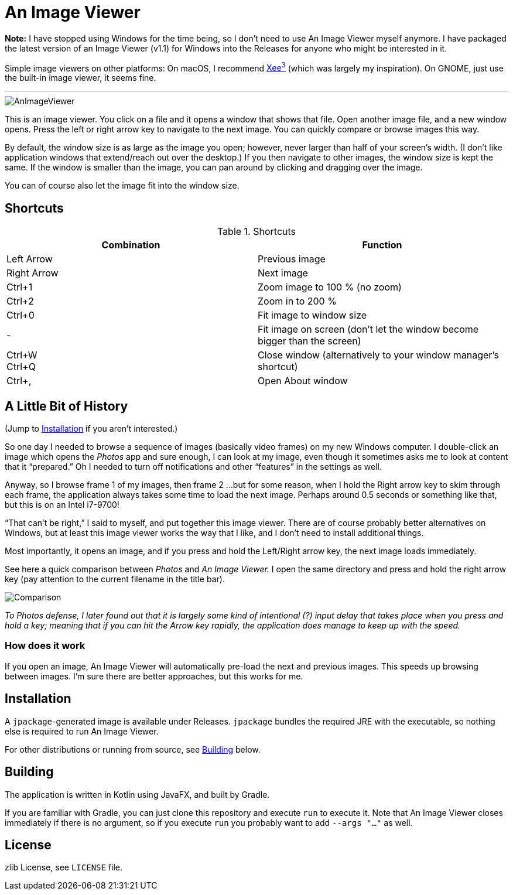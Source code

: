 = An Image Viewer

**Note:** I have stopped using Windows for the time being, so I don't need to use An Image Viewer myself anymore. I have packaged the latest version of an Image Viewer (v1.1) for Windows into the Releases for anyone who might be interested in it.

Simple image viewers on other platforms: On macOS, I recommend https://theunarchiver.com/xee[Xee^3^] (which was largely my inspiration). On GNOME, just use the built-in image viewer, it seems fine.

'''

image::AnImageViewer.png[]

This is an image viewer.
You click on a file and it opens a window that shows that file.
Open another image file, and a new window opens.
Press the left or right arrow key to navigate to the next image.
You can quickly compare or browse images this way.

By default, the window size is as large as the image you open; however, never larger than half of your screen's width.
(I don't like application windows that extend/reach out over the desktop.)
If you then navigate to other images, the window size is kept the same.
If the window is smaller than the image, you can pan around by clicking and dragging over the image.

You can of course also let the image fit into the window size.

== Shortcuts

.Shortcuts
|===
|Combination |Function

|Left Arrow
|Previous image

|Right Arrow
|Next image

|Ctrl+1
|Zoom image to 100 % (no zoom)

|Ctrl+2
|Zoom in to 200 %

|Ctrl+0
|Fit image to window size

|-
|Fit image on screen (don't let the window become bigger than the screen)

|Ctrl+W +
Ctrl+Q|Close window (alternatively to your window manager's shortcut)

|Ctrl+,
|Open About window
|===

== A Little Bit of History

(Jump to <<Installation>> if you aren't interested.)

So one day I needed to browse a sequence of images (basically video frames) on my new Windows computer.
I double-click an image which opens the _Photos_ app and sure enough, I can look at my image, even though it sometimes asks me to look at content that it "`prepared.`"
Oh I needed to turn off notifications and other "`features`" in the settings as well.

Anyway, so I browse frame 1 of my images, then frame 2 ...
but for some reason, when I hold the Right arrow key to skim through each frame, the application always takes some time to load the next image.
Perhaps around 0.5 seconds or something like that, but this is on an Intel i7-9700!

"`That can't be right,`" I said to myself, and put together this image viewer.
There are of course probably better alternatives on Windows, but at least this image viewer works the way that I like, and I don't need to install additional things.

Most importantly, it opens an image, and if you press and hold the Left/Right arrow key, the next image loads immediately.

See here a quick comparison between _Photos_ and _An Image Viewer._
I open the same directory and press and hold the right arrow key (pay attention to the current filename in the title bar).

image::Comparison.gif[]

__To Photos defense, I later found out that it is largely some kind of intentional (?) input delay that takes place when you press and hold a key;
meaning that if you can hit the Arrow key rapidly, the application does manage to keep up with the speed.__

=== How does it work

If you open an image, An Image Viewer will automatically pre-load the next and previous images.
This speeds up browsing between images.
I'm sure there are better approaches, but this works for me.

== Installation

A `jpackage`-generated image is available under Releases.
`jpackage` bundles the required JRE with the executable, so nothing else is required to run An Image Viewer.

For other distributions or running from source, see <<Building>> below.

== Building

The application is written in Kotlin using JavaFX, and built by Gradle.

If you are familiar with Gradle, you can just clone this repository and execute `run` to execute it.
Note that An Image Viewer closes immediately if there is no argument, so if you execute `run` you probably want to add `--args "..."` as well.

== License

zlib License, see `LICENSE` file.
